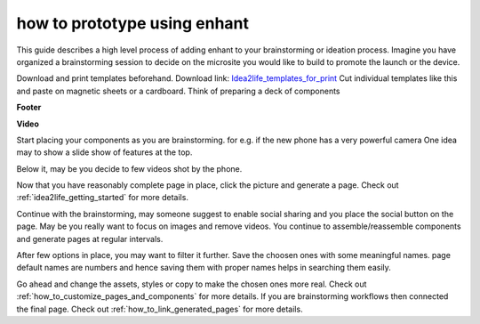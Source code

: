 ###################################
how to prototype using enhant
###################################


This guide describes a high level process of adding enhant to your
brainstorming or ideation process.
Imagine you have organized a brainstorming session to decide on the microsite
you would like to build to promote the launch or the device.

Download  and print templates beforehand. Download link:
`Idea2life_templates_for_print <https://drive.google.com/file/d/1MIeZj1EItCZbk7e1qTOrv3GTdOBdYXXB/view?usp=sharing>`_
Cut individual templates like this and paste on magnetic sheets or a cardboard.
Think of preparing a deck of components

**Footer**

.. image:: ../images/footer_template.jpeg
        :width: 500px
        :alt: Image of Footer template enhant

**Video**

.. image:: ../images/video_template.jpeg
        :width: 200px
        :alt: Image of Video template enhant

Start placing your components as you are brainstorming.
for e.g. if the new phone has a very powerful camera
One idea may to show a slide show of features at the top.

Below it, may be you decide to few videos shot by the phone.

Now that you have reasonably complete page in place,
click the picture and generate a page.
Check out :ref:`idea2life_getting_started` for more details.

Continue with the brainstorming, may someone suggest to enable social sharing
and you place the social button on the page.
May be you really want to focus on images and remove  videos.
You continue to assemble/reassemble components
and generate pages at regular intervals.

After few options in place, you may want to filter it further.
Save the choosen ones with some meaningful names.
page default names are numbers and hence saving
them with proper names helps in searching them easily.

Go ahead and change the assets, styles or copy to make the chosen ones more
real. Check out :ref:`how_to_customize_pages_and_components` for more details.
If you are brainstorming workflows then connected the final page.
Check out :ref:`how_to_link_generated_pages` for more details.


 